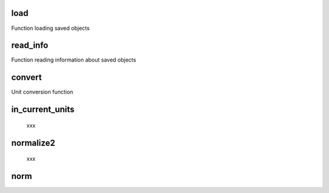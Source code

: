 

load
----

Function loading saved objects
        
read_info
---------

Function reading information about saved objects
        
convert
-------

Unit conversion function
        
in_current_units
---------------
    xxx

normalize2
----------
    xxx
        
norm
---- 